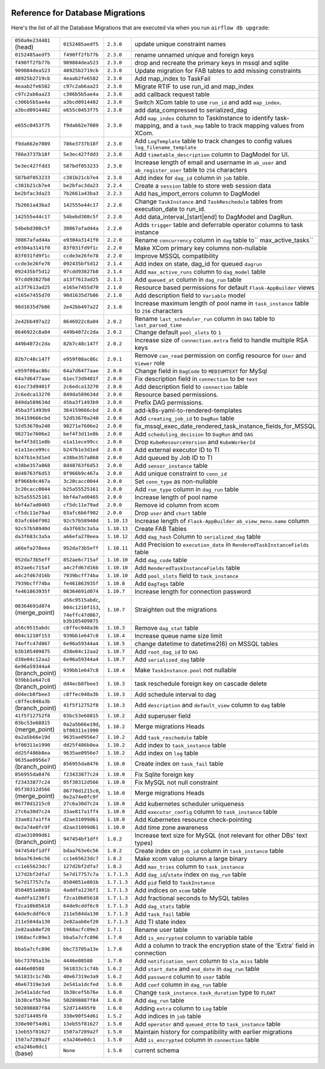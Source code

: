  .. Licensed to the Apache Software Foundation (ASF) under one
    or more contributor license agreements.  See the NOTICE file
    distributed with this work for additional information
    regarding copyright ownership.  The ASF licenses this file
    to you under the Apache License, Version 2.0 (the
    "License"); you may not use this file except in compliance
    with the License.  You may obtain a copy of the License at

 ..   http://www.apache.org/licenses/LICENSE-2.0

 .. Unless required by applicable law or agreed to in writing,
    software distributed under the License is distributed on an
    "AS IS" BASIS, WITHOUT WARRANTIES OR CONDITIONS OF ANY
    KIND, either express or implied.  See the License for the
    specific language governing permissions and limitations
    under the License.

Reference for Database Migrations
'''''''''''''''''''''''''''''''''

Here's the list of all the Database Migrations that are executed via when you run ``airflow db upgrade``:

 .. This table is automatically updated by pre-commit by ``scripts/ci/pre_commit/pre_commit_migration_reference.py``
 .. All table elements are scraped from migration files
 .. Beginning of auto-generated table

+---------------------------------+-------------------+-------------+--------------------------------------------------------------+
| ``050a9e234481`` (head)         | ``0152485aedf5``  | ``2.3.0``   | update unique constraint names                               |
+---------------------------------+-------------------+-------------+--------------------------------------------------------------+
| ``0152485aedf5``                | ``f490ff2fb77b``  | ``2.3.0``   | rename unnamed unique and foreign keys                       |
+---------------------------------+-------------------+-------------+--------------------------------------------------------------+
| ``f490ff2fb77b``                | ``909884dea523``  | ``2.3.0``   | drop and recreate the primary keys in mssql and sqlite       |
+---------------------------------+-------------------+-------------+--------------------------------------------------------------+
| ``909884dea523``                | ``48925b2719cb``  | ``2.3.0``   | Update migration for FAB tables to add missing constraints   |
+---------------------------------+-------------------+-------------+--------------------------------------------------------------+
| ``48925b2719cb``                | ``4eaab2fe6582``  | ``2.3.0``   | Add map_index to TaskFail                                    |
+---------------------------------+-------------------+-------------+--------------------------------------------------------------+
| ``4eaab2fe6582``                | ``c97c2ab6aa23``  | ``2.3.0``   | Migrate RTIF to use run_id and map_index                     |
+---------------------------------+-------------------+-------------+--------------------------------------------------------------+
| ``c97c2ab6aa23``                | ``c306b5b5ae4a``  | ``2.3.0``   | add callback request table                                   |
+---------------------------------+-------------------+-------------+--------------------------------------------------------------+
| ``c306b5b5ae4a``                | ``a3bcd0914482``  | ``2.3.0``   | Switch XCom table to use ``run_id`` and add ``map_index``.   |
+---------------------------------+-------------------+-------------+--------------------------------------------------------------+
| ``a3bcd0914482``                | ``e655c0453f75``  | ``2.3.0``   | add data_compressed to serialized_dag                        |
+---------------------------------+-------------------+-------------+--------------------------------------------------------------+
| ``e655c0453f75``                | ``f9da662e7089``  | ``2.3.0``   | Add ``map_index`` column to TaskInstance to identify task-   |
|                                 |                   |             | mapping, and a ``task_map`` table to track mapping values    |
|                                 |                   |             | from XCom.                                                   |
+---------------------------------+-------------------+-------------+--------------------------------------------------------------+
| ``f9da662e7089``                | ``786e3737b18f``  | ``2.3.0``   | Add ``LogTemplate`` table to track changes to config values  |
|                                 |                   |             | ``log_filename_template``                                    |
+---------------------------------+-------------------+-------------+--------------------------------------------------------------+
| ``786e3737b18f``                | ``5e3ec427fdd3``  | ``2.3.0``   | Add ``timetable_description`` column to DagModel for UI.     |
+---------------------------------+-------------------+-------------+--------------------------------------------------------------+
| ``5e3ec427fdd3``                | ``587bdf053233``  | ``2.3.0``   | Increase length of email and username in ``ab_user`` and     |
|                                 |                   |             | ``ab_register_user`` table to ``256`` characters             |
+---------------------------------+-------------------+-------------+--------------------------------------------------------------+
| ``587bdf053233``                | ``c381b21cb7e4``  | ``2.3.0``   | Add index for ``dag_id`` column in ``job`` table.            |
+---------------------------------+-------------------+-------------+--------------------------------------------------------------+
| ``c381b21cb7e4``                | ``be2bfac3da23``  | ``2.2.4``   | Create a ``session`` table to store web session data         |
+---------------------------------+-------------------+-------------+--------------------------------------------------------------+
| ``be2bfac3da23``                | ``7b2661a43ba3``  | ``2.2.3``   | Add has_import_errors column to DagModel                     |
+---------------------------------+-------------------+-------------+--------------------------------------------------------------+
| ``7b2661a43ba3``                | ``142555e44c17``  | ``2.2.0``   | Change ``TaskInstance`` and ``TaskReschedule`` tables from   |
|                                 |                   |             | execution_date to run_id.                                    |
+---------------------------------+-------------------+-------------+--------------------------------------------------------------+
| ``142555e44c17``                | ``54bebd308c5f``  | ``2.2.0``   | Add data_interval_[start|end] to DagModel and DagRun.        |
+---------------------------------+-------------------+-------------+--------------------------------------------------------------+
| ``54bebd308c5f``                | ``30867afad44a``  | ``2.2.0``   | Adds ``trigger`` table and deferrable operator columns to    |
|                                 |                   |             | task instance                                                |
+---------------------------------+-------------------+-------------+--------------------------------------------------------------+
| ``30867afad44a``                | ``e9304a3141f0``  | ``2.2.0``   | Rename ``concurrency`` column in ``dag`` table to``          |
|                                 |                   |             | max_active_tasks``                                           |
+---------------------------------+-------------------+-------------+--------------------------------------------------------------+
| ``e9304a3141f0``                | ``83f031fd9f1c``  | ``2.2.0``   | Make XCom primary key columns non-nullable                   |
+---------------------------------+-------------------+-------------+--------------------------------------------------------------+
| ``83f031fd9f1c``                | ``ccde3e26fe78``  | ``2.2.0``   | Improve MSSQL compatibility                                  |
+---------------------------------+-------------------+-------------+--------------------------------------------------------------+
| ``ccde3e26fe78``                | ``092435bf5d12``  | ``2.1.4``   | Add index on state, dag_id for queued ``dagrun``             |
+---------------------------------+-------------------+-------------+--------------------------------------------------------------+
| ``092435bf5d12``                | ``97cdd93827b8``  | ``2.1.4``   | Add ``max_active_runs`` column to ``dag_model`` table        |
+---------------------------------+-------------------+-------------+--------------------------------------------------------------+
| ``97cdd93827b8``                | ``a13f7613ad25``  | ``2.1.3``   | Add ``queued_at`` column in ``dag_run`` table                |
+---------------------------------+-------------------+-------------+--------------------------------------------------------------+
| ``a13f7613ad25``                | ``e165e7455d70``  | ``2.1.0``   | Resource based permissions for default ``Flask-AppBuilder``  |
|                                 |                   |             | views                                                        |
+---------------------------------+-------------------+-------------+--------------------------------------------------------------+
| ``e165e7455d70``                | ``90d1635d7b86``  | ``2.1.0``   | Add description field to ``Variable`` model                  |
+---------------------------------+-------------------+-------------+--------------------------------------------------------------+
| ``90d1635d7b86``                | ``2e42bb497a22``  | ``2.1.0``   | Increase maximum length of pool name in ``task_instance``    |
|                                 |                   |             | table to ``256`` characters                                  |
+---------------------------------+-------------------+-------------+--------------------------------------------------------------+
| ``2e42bb497a22``                | ``8646922c8a04``  | ``2.0.2``   | Rename ``last_scheduler_run`` column in ``DAG`` table to     |
|                                 |                   |             | ``last_parsed_time``                                         |
+---------------------------------+-------------------+-------------+--------------------------------------------------------------+
| ``8646922c8a04``                | ``449b4072c2da``  | ``2.0.2``   | Change default ``pool_slots`` to ``1``                       |
+---------------------------------+-------------------+-------------+--------------------------------------------------------------+
| ``449b4072c2da``                | ``82b7c48c147f``  | ``2.0.2``   | Increase size of ``connection.extra`` field to handle        |
|                                 |                   |             | multiple RSA keys                                            |
+---------------------------------+-------------------+-------------+--------------------------------------------------------------+
| ``82b7c48c147f``                | ``e959f08ac86c``  | ``2.0.1``   | Remove ``can_read`` permission on config resource for        |
|                                 |                   |             | ``User`` and ``Viewer`` role                                 |
+---------------------------------+-------------------+-------------+--------------------------------------------------------------+
| ``e959f08ac86c``                | ``64a7d6477aae``  | ``2.0.0``   | Change field in ``DagCode`` to ``MEDIUMTEXT`` for MySql      |
+---------------------------------+-------------------+-------------+--------------------------------------------------------------+
| ``64a7d6477aae``                | ``61ec73d9401f``  | ``2.0.0``   | Fix description field in ``connection`` to be ``text``       |
+---------------------------------+-------------------+-------------+--------------------------------------------------------------+
| ``61ec73d9401f``                | ``2c6edca13270``  | ``2.0.0``   | Add description field to ``connection`` table                |
+---------------------------------+-------------------+-------------+--------------------------------------------------------------+
| ``2c6edca13270``                | ``849da589634d``  | ``2.0.0``   | Resource based permissions.                                  |
+---------------------------------+-------------------+-------------+--------------------------------------------------------------+
| ``849da589634d``                | ``45ba3f1493b9``  | ``2.0.0``   | Prefix DAG permissions.                                      |
+---------------------------------+-------------------+-------------+--------------------------------------------------------------+
| ``45ba3f1493b9``                | ``364159666cbd``  | ``2.0.0``   | add-k8s-yaml-to-rendered-templates                           |
+---------------------------------+-------------------+-------------+--------------------------------------------------------------+
| ``364159666cbd``                | ``52d53670a240``  | ``2.0.0``   | Add ``creating_job_id`` to ``DagRun`` table                  |
+---------------------------------+-------------------+-------------+--------------------------------------------------------------+
| ``52d53670a240``                | ``98271e7606e2``  | ``2.0.0``   | fix_mssql_exec_date_rendered_task_instance_fields_for_MSSQL  |
+---------------------------------+-------------------+-------------+--------------------------------------------------------------+
| ``98271e7606e2``                | ``bef4f3d11e8b``  | ``2.0.0``   | Add ``scheduling_decision`` to ``DagRun`` and ``DAG``        |
+---------------------------------+-------------------+-------------+--------------------------------------------------------------+
| ``bef4f3d11e8b``                | ``e1a11ece99cc``  | ``2.0.0``   | Drop ``KubeResourceVersion`` and ``KubeWorkerId``            |
+---------------------------------+-------------------+-------------+--------------------------------------------------------------+
| ``e1a11ece99cc``                | ``b247b1e3d1ed``  | ``2.0.0``   | Add external executor ID to TI                               |
+---------------------------------+-------------------+-------------+--------------------------------------------------------------+
| ``b247b1e3d1ed``                | ``e38be357a868``  | ``2.0.0``   | Add queued by Job ID to TI                                   |
+---------------------------------+-------------------+-------------+--------------------------------------------------------------+
| ``e38be357a868``                | ``8d48763f6d53``  | ``2.0.0``   | Add ``sensor_instance`` table                                |
+---------------------------------+-------------------+-------------+--------------------------------------------------------------+
| ``8d48763f6d53``                | ``8f966b9c467a``  | ``2.0.0``   | Add unique constraint to ``conn_id``                         |
+---------------------------------+-------------------+-------------+--------------------------------------------------------------+
| ``8f966b9c467a``                | ``3c20cacc0044``  | ``2.0.0``   | Set ``conn_type`` as non-nullable                            |
+---------------------------------+-------------------+-------------+--------------------------------------------------------------+
| ``3c20cacc0044``                | ``b25a55525161``  | ``2.0.0``   | Add ``run_type`` column in ``dag_run`` table                 |
+---------------------------------+-------------------+-------------+--------------------------------------------------------------+
| ``b25a55525161``                | ``bbf4a7ad0465``  | ``2.0.0``   | Increase length of pool name                                 |
+---------------------------------+-------------------+-------------+--------------------------------------------------------------+
| ``bbf4a7ad0465``                | ``cf5dc11e79ad``  | ``2.0.0``   | Remove id column from xcom                                   |
+---------------------------------+-------------------+-------------+--------------------------------------------------------------+
| ``cf5dc11e79ad``                | ``03afc6b6f902``  | ``2.0.0``   | Drop ``user`` and ``chart`` table                            |
+---------------------------------+-------------------+-------------+--------------------------------------------------------------+
| ``03afc6b6f902``                | ``92c57b58940d``  | ``1.10.13`` | Increase length of ``Flask-AppBuilder``                      |
|                                 |                   |             | ``ab_view_menu.name`` column                                 |
+---------------------------------+-------------------+-------------+--------------------------------------------------------------+
| ``92c57b58940d``                | ``da3f683c3a5a``  | ``1.10.13`` | Create FAB Tables                                            |
+---------------------------------+-------------------+-------------+--------------------------------------------------------------+
| ``da3f683c3a5a``                | ``a66efa278eea``  | ``1.10.12`` | Add ``dag_hash`` Column to ``serialized_dag`` table          |
+---------------------------------+-------------------+-------------+--------------------------------------------------------------+
| ``a66efa278eea``                | ``952da73b5eff``  | ``1.10.11`` | Add Precision to ``execution_date`` in                       |
|                                 |                   |             | ``RenderedTaskInstanceFields`` table                         |
+---------------------------------+-------------------+-------------+--------------------------------------------------------------+
| ``952da73b5eff``                | ``852ae6c715af``  | ``1.10.10`` | Add ``dag_code`` table                                       |
+---------------------------------+-------------------+-------------+--------------------------------------------------------------+
| ``852ae6c715af``                | ``a4c2fd67d16b``  | ``1.10.10`` | Add ``RenderedTaskInstanceFields`` table                     |
+---------------------------------+-------------------+-------------+--------------------------------------------------------------+
| ``a4c2fd67d16b``                | ``7939bcff74ba``  | ``1.10.10`` | Add ``pool_slots`` field to ``task_instance``                |
+---------------------------------+-------------------+-------------+--------------------------------------------------------------+
| ``7939bcff74ba``                | ``fe461863935f``  | ``1.10.8``  | Add ``DagTags`` table                                        |
+---------------------------------+-------------------+-------------+--------------------------------------------------------------+
| ``fe461863935f``                | ``08364691d074``  | ``1.10.7``  | Increase length for connection password                      |
+---------------------------------+-------------------+-------------+--------------------------------------------------------------+
| ``08364691d074`` (merge_point)  | ``a56c9515abdc``, | ``1.10.7``  | Straighten out the migrations                                |
|                                 | ``004c1210f153``, |             |                                                              |
|                                 | ``74effc47d867``, |             |                                                              |
|                                 | ``b3b105409875``  |             |                                                              |
+---------------------------------+-------------------+-------------+--------------------------------------------------------------+
| ``a56c9515abdc``                | ``c8ffec048a3b``  | ``1.10.3``  | Remove ``dag_stat`` table                                    |
+---------------------------------+-------------------+-------------+--------------------------------------------------------------+
| ``004c1210f153``                | ``939bb1e647c8``  | ``1.10.4``  | Increase queue name size limit                               |
+---------------------------------+-------------------+-------------+--------------------------------------------------------------+
| ``74effc47d867``                | ``6e96a59344a4``  | ``1.10.5``  | change datetime to datetime2(6) on MSSQL tables              |
+---------------------------------+-------------------+-------------+--------------------------------------------------------------+
| ``b3b105409875``                | ``d38e04c12aa2``  | ``1.10.7``  | Add ``root_dag_id`` to ``DAG``                               |
+---------------------------------+-------------------+-------------+--------------------------------------------------------------+
| ``d38e04c12aa2``                | ``6e96a59344a4``  | ``1.10.7``  | Add ``serialized_dag`` table                                 |
+---------------------------------+-------------------+-------------+--------------------------------------------------------------+
| ``6e96a59344a4`` (branch_point) | ``939bb1e647c8``  | ``1.10.4``  | Make ``TaskInstance.pool`` not nullable                      |
+---------------------------------+-------------------+-------------+--------------------------------------------------------------+
| ``939bb1e647c8`` (branch_point) | ``dd4ecb8fbee3``  | ``1.10.3``  | task reschedule foreign key on cascade delete                |
+---------------------------------+-------------------+-------------+--------------------------------------------------------------+
| ``dd4ecb8fbee3``                | ``c8ffec048a3b``  | ``1.10.3``  | Add schedule interval to dag                                 |
+---------------------------------+-------------------+-------------+--------------------------------------------------------------+
| ``c8ffec048a3b`` (branch_point) | ``41f5f12752f8``  | ``1.10.3``  | Add ``description`` and ``default_view`` column to ``dag``   |
|                                 |                   |             | table                                                        |
+---------------------------------+-------------------+-------------+--------------------------------------------------------------+
| ``41f5f12752f8``                | ``03bc53e68815``  | ``1.10.2``  | Add superuser field                                          |
+---------------------------------+-------------------+-------------+--------------------------------------------------------------+
| ``03bc53e68815`` (merge_point)  | ``0a2a5b66e19d``, | ``1.10.2``  | Merge migrations Heads                                       |
|                                 | ``bf00311e1990``  |             |                                                              |
+---------------------------------+-------------------+-------------+--------------------------------------------------------------+
| ``0a2a5b66e19d``                | ``9635ae0956e7``  | ``1.10.2``  | Add ``task_reschedule`` table                                |
+---------------------------------+-------------------+-------------+--------------------------------------------------------------+
| ``bf00311e1990``                | ``dd25f486b8ea``  | ``1.10.2``  | Add index to ``task_instance`` table                         |
+---------------------------------+-------------------+-------------+--------------------------------------------------------------+
| ``dd25f486b8ea``                | ``9635ae0956e7``  | ``1.10.2``  | Add index on ``log`` table                                   |
+---------------------------------+-------------------+-------------+--------------------------------------------------------------+
| ``9635ae0956e7`` (branch_point) | ``856955da8476``  | ``1.10.0``  | Create index on ``task_fail`` table                          |
+---------------------------------+-------------------+-------------+--------------------------------------------------------------+
| ``856955da8476``                | ``f23433877c24``  | ``1.10.0``  | Fix Sqlite foreign key                                       |
+---------------------------------+-------------------+-------------+--------------------------------------------------------------+
| ``f23433877c24``                | ``05f30312d566``  | ``1.10.0``  | Fix MySQL not null constraint                                |
+---------------------------------+-------------------+-------------+--------------------------------------------------------------+
| ``05f30312d566`` (merge_point)  | ``86770d1215c0``, | ``1.10.0``  | Merge migrations Heads                                       |
|                                 | ``0e2a74e0fc9f``  |             |                                                              |
+---------------------------------+-------------------+-------------+--------------------------------------------------------------+
| ``86770d1215c0``                | ``27c6a30d7c24``  | ``1.10.0``  | Add kubernetes scheduler uniqueness                          |
+---------------------------------+-------------------+-------------+--------------------------------------------------------------+
| ``27c6a30d7c24``                | ``33ae817a1ff4``  | ``1.10.0``  | Add ``executor_config`` column to ``task_instance`` table    |
+---------------------------------+-------------------+-------------+--------------------------------------------------------------+
| ``33ae817a1ff4``                | ``d2ae31099d61``  | ``1.10.0``  | Add Kubernetes resource check-pointing                       |
+---------------------------------+-------------------+-------------+--------------------------------------------------------------+
| ``0e2a74e0fc9f``                | ``d2ae31099d61``  | ``1.10.0``  | Add time zone awareness                                      |
+---------------------------------+-------------------+-------------+--------------------------------------------------------------+
| ``d2ae31099d61`` (branch_point) | ``947454bf1dff``  | ``1.8.2``   | Increase text size for MySQL (not relevant for other DBs'    |
|                                 |                   |             | text types)                                                  |
+---------------------------------+-------------------+-------------+--------------------------------------------------------------+
| ``947454bf1dff``                | ``bdaa763e6c56``  | ``1.8.2``   | Create index on ``job_id`` column in ``task_instance`` table |
+---------------------------------+-------------------+-------------+--------------------------------------------------------------+
| ``bdaa763e6c56``                | ``cc1e65623dc7``  | ``1.8.2``   | Make xcom value column a large binary                        |
+---------------------------------+-------------------+-------------+--------------------------------------------------------------+
| ``cc1e65623dc7``                | ``127d2bf2dfa7``  | ``1.8.2``   | Add ``max_tries`` column to ``task_instance``                |
+---------------------------------+-------------------+-------------+--------------------------------------------------------------+
| ``127d2bf2dfa7``                | ``5e7d17757c7a``  | ``1.7.1.3`` | Add ``dag_id``/``state`` index on ``dag_run`` table          |
+---------------------------------+-------------------+-------------+--------------------------------------------------------------+
| ``5e7d17757c7a``                | ``8504051e801b``  | ``1.7.1.3`` | Add ``pid`` field to ``TaskInstance``                        |
+---------------------------------+-------------------+-------------+--------------------------------------------------------------+
| ``8504051e801b``                | ``4addfa1236f1``  | ``1.7.1.3`` | Add indices on ``xcom`` table                                |
+---------------------------------+-------------------+-------------+--------------------------------------------------------------+
| ``4addfa1236f1``                | ``f2ca10b85618``  | ``1.7.1.3`` | Add fractional seconds to MySQL tables                       |
+---------------------------------+-------------------+-------------+--------------------------------------------------------------+
| ``f2ca10b85618``                | ``64de9cddf6c9``  | ``1.7.1.3`` | Add ``dag_stats`` table                                      |
+---------------------------------+-------------------+-------------+--------------------------------------------------------------+
| ``64de9cddf6c9``                | ``211e584da130``  | ``1.7.1.3`` | Add ``task_fail`` table                                      |
+---------------------------------+-------------------+-------------+--------------------------------------------------------------+
| ``211e584da130``                | ``2e82aab8ef20``  | ``1.7.1.3`` | Add TI state index                                           |
+---------------------------------+-------------------+-------------+--------------------------------------------------------------+
| ``2e82aab8ef20``                | ``1968acfc09e3``  | ``1.7.1``   | Rename user table                                            |
+---------------------------------+-------------------+-------------+--------------------------------------------------------------+
| ``1968acfc09e3``                | ``bba5a7cfc896``  | ``1.7.0``   | Add ``is_encrypted`` column to variable table                |
+---------------------------------+-------------------+-------------+--------------------------------------------------------------+
| ``bba5a7cfc896``                | ``bbc73705a13e``  | ``1.7.0``   | Add a column to track the encryption state of the 'Extra'    |
|                                 |                   |             | field in connection                                          |
+---------------------------------+-------------------+-------------+--------------------------------------------------------------+
| ``bbc73705a13e``                | ``4446e08588``    | ``1.7.0``   | Add ``notification_sent`` column to ``sla_miss`` table       |
+---------------------------------+-------------------+-------------+--------------------------------------------------------------+
| ``4446e08588``                  | ``561833c1c74b``  | ``1.6.2``   | Add ``start_date`` and ``end_date`` in ``dag_run`` table     |
+---------------------------------+-------------------+-------------+--------------------------------------------------------------+
| ``561833c1c74b``                | ``40e67319e3a9``  | ``1.6.2``   | Add ``password`` column to ``user`` table                    |
+---------------------------------+-------------------+-------------+--------------------------------------------------------------+
| ``40e67319e3a9``                | ``2e541a1dcfed``  | ``1.6.0``   | Add ``conf`` column in ``dag_run`` table                     |
+---------------------------------+-------------------+-------------+--------------------------------------------------------------+
| ``2e541a1dcfed``                | ``1b38cef5b76e``  | ``1.6.0``   | Change ``task_instance.task_duration`` type to ``FLOAT``     |
+---------------------------------+-------------------+-------------+--------------------------------------------------------------+
| ``1b38cef5b76e``                | ``502898887f84``  | ``1.6.0``   | Add ``dag_run`` table                                        |
+---------------------------------+-------------------+-------------+--------------------------------------------------------------+
| ``502898887f84``                | ``52d714495f0``   | ``1.6.0``   | Adding ``extra`` column to ``Log`` table                     |
+---------------------------------+-------------------+-------------+--------------------------------------------------------------+
| ``52d714495f0``                 | ``338e90f54d61``  | ``1.5.2``   | Add indices in ``job`` table                                 |
+---------------------------------+-------------------+-------------+--------------------------------------------------------------+
| ``338e90f54d61``                | ``13eb55f81627``  | ``1.5.0``   | Add ``operator`` and ``queued_dttm`` to ``task_instance``    |
|                                 |                   |             | table                                                        |
+---------------------------------+-------------------+-------------+--------------------------------------------------------------+
| ``13eb55f81627``                | ``1507a7289a2f``  | ``1.5.0``   | Maintain history for compatibility with earlier migrations   |
+---------------------------------+-------------------+-------------+--------------------------------------------------------------+
| ``1507a7289a2f``                | ``e3a246e0dc1``   | ``1.5.0``   | Add ``is_encrypted`` column in ``connection`` table          |
+---------------------------------+-------------------+-------------+--------------------------------------------------------------+
| ``e3a246e0dc1`` (base)          | ``None``          | ``1.5.0``   | current schema                                               |
+---------------------------------+-------------------+-------------+--------------------------------------------------------------+

 .. End of auto-generated table

.. spelling::
    branchpoint
    mergepoint
